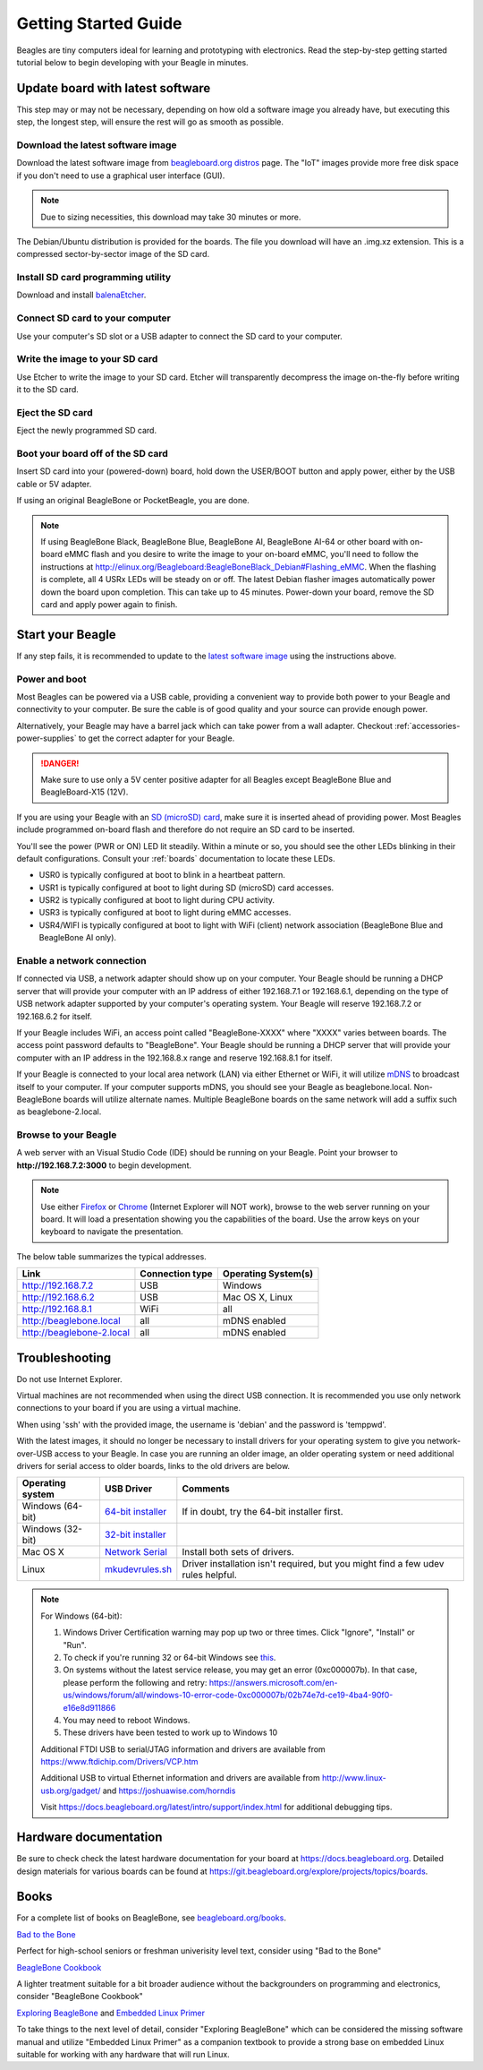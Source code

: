 .. _beagleboard-getting-started:

Getting Started Guide
#####################

Beagles are tiny computers ideal for learning and prototyping with electronics.
Read the step-by-step getting started tutorial below to begin developing with your Beagle in minutes.

.. _flash-latest-image:

Update board with latest software
************************************

This step may or may not be necessary, depending on how old a software image you already have,
but executing this step, the longest step, will ensure the rest will go as smooth as possible.

Download the latest software image
============================================

Download the latest software image from `beagleboard.org distros <https://www.beagleboard.org/distros>`_ page.
The "IoT" images provide more free disk space if you don't need to use a graphical user interface (GUI).

.. NOTE::
	Due to sizing necessities, this download may take 30 minutes or more.

The Debian/Ubuntu distribution is provided for the boards. The file you download will have an .img.xz extension.
This is a compressed sector-by-sector image of the SD card.

|image0|

Install SD card programming utility
=============================================

Download and install `balenaEtcher <https://www.balena.io/etcher/>`_.

|image1|
|image2|

Connect SD card to your computer
===========================================

Use your computer's SD slot or a USB adapter to connect the SD card to your computer.

Write the image to your SD card
=========================================

Use Etcher to write the image to your SD card. Etcher will transparently decompress the
image on-the-fly before writing it to the SD card.

|image3|

Eject the SD card
============================

Eject the newly programmed SD card.

Boot your board off of the SD card
============================================

Insert SD card into your (powered-down) board, hold down the USER/BOOT button
and apply power, either by the USB cable or 5V adapter.
	
If using an original BeagleBone or PocketBeagle, you are done.

.. note::
    If using BeagleBone Black, BeagleBone Blue, BeagleBone AI, BeagleBone AI-64 or other board with on-board eMMC
    flash and you desire to write the image to your on-board eMMC, you'll need to follow the
    instructions at http://elinux.org/Beagleboard:BeagleBoneBlack_Debian#Flashing_eMMC.
    When the flashing is complete, all 4 USRx LEDs will be steady on or off. The latest Debian
    flasher images automatically power down the board upon completion. This can take up to 45 minutes.
    Power-down your board, remove the SD card and apply power again to finish.

Start your Beagle
*****************

If any step fails, it is recommended to update to the
`latest software image <https://www.beagleboard.org/distros>`_
using the instructions above.

.. _board-power-and-boot:

Power and boot
================

Most Beagles can be powered via a USB cable, providing a convenient way to provide both power to your
Beagle and connectivity to your computer. Be sure the cable is of good quality and your source can provide enough power.

Alternatively, your Beagle may have a barrel jack which can take power from a wall adapter. 
Checkout :ref:`accessories-power-supplies` to get the correct adapter for your Beagle.

.. Danger::
	Make sure to use only a 5V center positive adapter for all Beagles except BeagleBone Blue and BeagleBoard-X15 (12V).

If you are using your Beagle with an `SD (microSD) card <https://en.wikipedia.org/wiki/Secure_Digital>`_, make sure it is inserted ahead of providing power.
Most Beagles include programmed on-board flash and therefore do not require an SD card to be inserted.

You'll see the power (PWR or ON) LED lit steadily. Within a minute or so, you should see the other LEDs
blinking in their default configurations. Consult your :ref:`boards` documentation to locate these LEDs.

- USR0 is typically configured at boot to blink in a heartbeat pattern.
- USR1 is typically configured at boot to light during SD (microSD) card accesses.
- USR2 is typically configured at boot to light during CPU activity.
- USR3 is typically configured at boot to light during eMMC accesses.
- USR4/WIFI is typically configured at boot to light with WiFi (client) network association (BeagleBone Blue and BeagleBone AI only).

Enable a network connection
============================

If connected via USB, a network adapter should show up on your computer.
Your Beagle should be running a DHCP server that will provide your computer
with an IP address of either 192.168.7.1 or 192.168.6.1, depending on the
type of USB network adapter supported by your computer's operating system.
Your Beagle will reserve 192.168.7.2 or 192.168.6.2 for itself.

If your Beagle includes WiFi, an access point called "BeagleBone-XXXX" where "XXXX"
varies between boards. The access point password defaults to "BeagleBone".
Your Beagle should be running a DHCP server that will provide your computer
with an IP address in the 192.168.8.x range and reserve 192.168.8.1 for itself.

If your Beagle is connected to your local area network (LAN) via either Ethernet or WiFi,
it will utilize `mDNS <https://en.wikipedia.org/wiki/Multicast_DNS>`_ to broadcast itself
to your computer. If your computer supports mDNS, you should see your Beagle as beaglebone.local.
Non-BeagleBone boards will utilize alternate names. Multiple BeagleBone boards on the same
network will add a suffix such as beaglebone-2.local.

Browse to your Beagle
============================

A web server with an Visual Studio Code (IDE) should be running on your Beagle. 
Point your browser to **http://192.168.7.2:3000** to begin development.

.. image:: images/vscode.png
   :align: center
   :alt: Visual Studio Code

.. NOTE::
    Use either `Firefox <https://www.mozilla.org/firefox>`_ or `Chrome <https://www.google.com/chrome>`_
    (Internet Explorer will NOT work), browse to the web server running on your board. It will load a presentation
    showing you the capabilities of the board. Use the arrow keys on your keyboard to navigate the presentation.

The below table summarizes the typical addresses.

.. list-table::
    :header-rows: 1

    * - Link
      - Connection type
      - Operating System(s)
    * - http://192.168.7.2
      - USB
      - Windows
    * - http://192.168.6.2
      - USB
      - Mac OS X, Linux
    * - http://192.168.8.1
      - WiFi
      - all
    * - http://beaglebone.local
      - all
      - mDNS enabled
    * - http://beaglebone-2.local
      - all
      - mDNS enabled

Troubleshooting
***************

Do not use Internet Explorer.

Virtual machines are not recommended when using the direct USB connection.
It is recommended you use only network connections to your board if you are using a virtual machine.

When using 'ssh' with the provided image, the username is 'debian' and the password is 'temppwd'.

With the latest images, it should no longer be necessary to install drivers for your operating
system to give you network-over-USB access to your Beagle. In case you are running an older image,
an older operating system or need additional drivers for serial access to older boards, links to the old drivers are below.

.. list-table::
    :header-rows: 1

    * - Operating system
      - USB Driver
      - Comments
    * - Windows (64-bit)
      - `64-bit installer <https://beagleboard.org/static/Drivers/Windows/BONE_D64.exe>`_
      - If in doubt, try the 64-bit installer first.
    * - Windows (32-bit)
      - `32-bit installer <https://beagleboard.org/static/Drivers/Windows/BONE_DRV.exe>`_
      -
    * - Mac OS X
      - `Network Serial <https://beagleboard.org/static/Drivers/MacOSX/FTDI/EnergiaFTDIDrivers2.2.18.pkg>`_
      - Install both sets of drivers.
    * - Linux
      - `mkudevrules.sh <https://beagleboard.org/static/Drivers/Linux/FTDI/mkudevrule.sh>`_
      - Driver installation isn't required, but you might find a few udev rules helpful.

.. Note::
	For Windows (64-bit):

	1. Windows Driver Certification warning may pop up two or three times. Click "Ignore", "Install" or "Run".
	2. To check if you're running 32 or 64-bit Windows see `this <https://support.microsoft.com/en-us/topic/determine-whether-your-computer-is-running-a-32-bit-version-or-64-bit-version-of-the-windows-operating-system-1b03ca69-ac5e-4b04-827b-c0c47145944b>`_.
	3. On systems without the latest service release, you may get an error (0xc000007b). In that case, please perform the following and retry: https://answers.microsoft.com/en-us/windows/forum/all/windows-10-error-code-0xc000007b/02b74e7d-ce19-4ba4-90f0-e16e8d911866
	4. You may need to reboot Windows.
	5. These drivers have been tested to work up to Windows 10


	Additional FTDI USB to serial/JTAG information and drivers are available from https://www.ftdichip.com/Drivers/VCP.htm

	Additional USB to virtual Ethernet information and drivers are available from http://www.linux-usb.org/gadget/ and https://joshuawise.com/horndis

	Visit https://docs.beagleboard.org/latest/intro/support/index.html for additional debugging tips.

Hardware documentation
**********************

Be sure to check check the latest hardware documentation for your board at https://docs.beagleboard.org. 
Detailed design materials for various boards can be found at https://git.beagleboard.org/explore/projects/topics/boards.

Books
*****

For a complete list of books on BeagleBone, see `beagleboard.org/books <https://beagleboard.org/books>`_.

`Bad to the Bone <https://bbb.io/bad-to-the-bone>`_

Perfect for high-school seniors or freshman univerisity level text, consider using "Bad to the Bone"

`BeagleBone Cookbook <https://bbb.io/cookbook>`_

A lighter treatment suitable for a bit broader audience without the backgrounders on programming and
electronics, consider "BeagleBone Cookbook"

`Exploring BeagleBone <https://bbb.io/ebb>`_ and `Embedded Linux Primer <https://bbb.io/elp>`_

To take things to the next level of detail, consider "Exploring BeagleBone" which can be considered
the missing software manual and utilize "Embedded Linux Primer" as a companion textbook to provide
a strong base on embedded Linux suitable for working with any hardware that will run Linux.

.. |image0| image:: images/distros.png
   :width: 75.0%
.. |image1| image:: images/download-etcher.png
   :width: 75.0%
.. |image2| image:: images/install-etcher.png
   :width: 75.0%
.. |image3| image:: images/write-latestimage.png
   :width: 75.0%
.. |image4| image:: images/btn_step1.gif
   :class: steps
.. |image5| image:: images/btn_step2.gif
   :class: steps
.. |image6| image:: images/btn_step3.gif
   :class: steps
.. |image7| image:: images/bone101.png
   :width: 600px
   :target: http://192.168.7.2
.. |image8| image:: images/bad-to-the-bone.jpg
   :target: https://bbb.io/bad-to-the-bone
.. |image9| image:: images/beaglebone-cookbook.jpg
   :target: https://bbb.io/cookbook
.. |image10| image:: images/exploring-beaglebone.jpg
   :target: https://bbb.io/ebb
.. |image11| image:: images/embedded-linux-primer.jpg
   :target: https://bbb.io/elp
